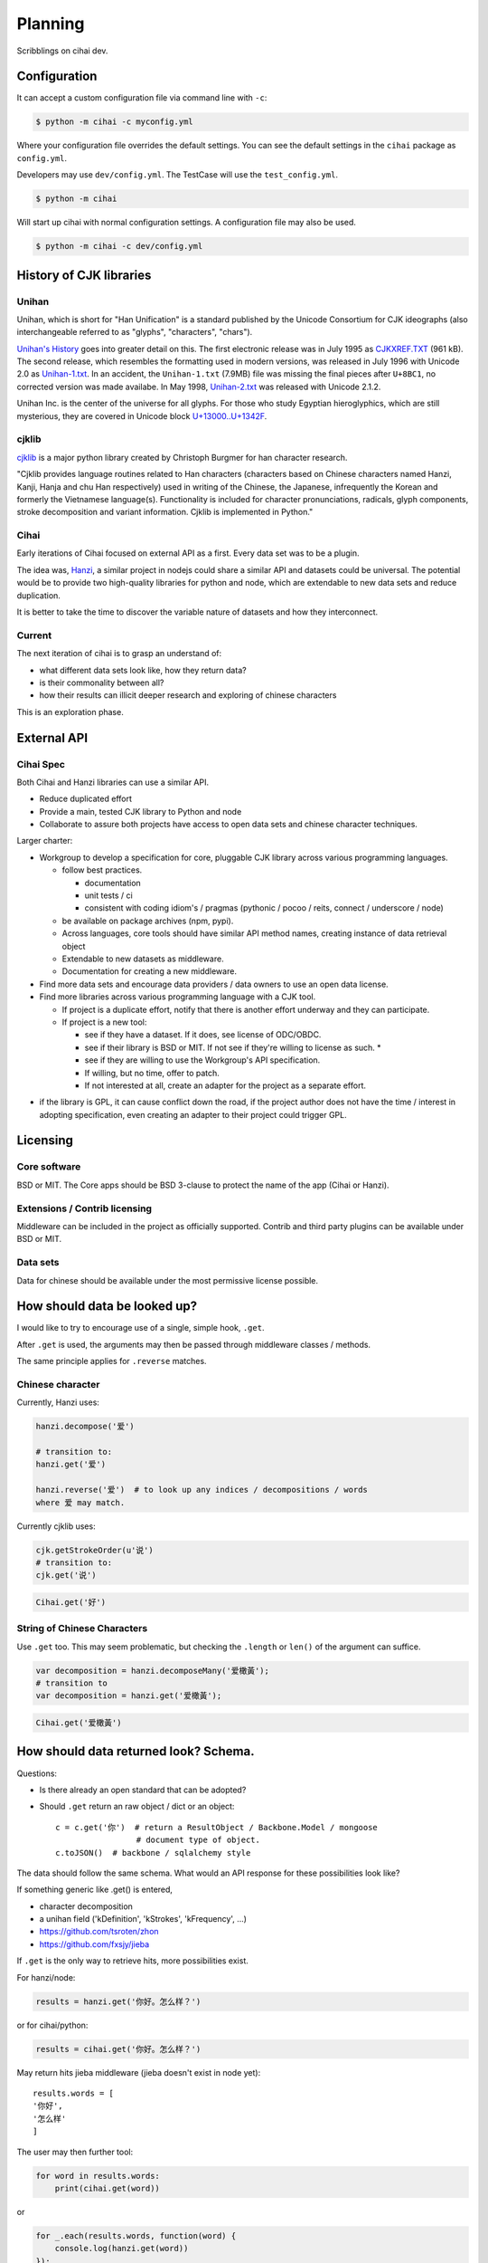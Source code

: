 ========
Planning
========

Scribblings on cihai dev.

Configuration
-------------

It can accept a custom configuration file via command line with ``-c``:

.. code-block :: bash

    $ python -m cihai -c myconfig.yml

Where your configuration file overrides the default settings. You can see
the default settings in the ``cihai`` package as ``config.yml``.

Developers may use ``dev/config.yml``. The TestCase will use the
``test_config.yml``.

.. code-block:: bash

    $ python -m cihai

Will start up cihai with normal configuration settings. A configuration
file may also be used.

.. code-block:: bash

    $ python -m cihai -c dev/config.yml

History of CJK libraries
------------------------

Unihan
~~~~~~

Unihan, which is short for "Han Unification" is a standard published by the
Unicode Consortium for CJK ideographs (also interchangeable referred to as
"glyphs", "characters", "chars").

`Unihan's History`_ goes into greater detail on this. The first electronic
release was in July 1995 as `CJKXREF.TXT`_ (961 kB). The second release, which
resembles the formatting used in modern versions, was released in July 1996
with Unicode 2.0 as `Unihan-1.txt`_. In an accident, the ``Unihan-1.txt``
(7.9MB) file was missing the final pieces after ``U+8BC1``, no corrected
version was made availabe. In May 1998, `Unihan-2.txt`_ was released with
Unicode 2.1.2.

Unihan Inc. is the center of the universe for all glyphs. For those who study
Egyptian hieroglyphics, which are still mysterious, they are covered in
Unicode block `U+13000..U+1342F`_.

.. _U+13000..U+1342F: Fhttp://en.wikipedia.org/wiki/Egyptian_Hieroglyphs_(Unicode_block)
.. _Unihan's History: http://www.unicode.org/reports/tr38/#History
.. _CJKXREF.TXT: http://www.unicode.org/Public/1.1-Update/CJKXREF.TXT
.. _Unihan-1.txt: http://www.unicode.org/Public/2.0-Update/Unihan-1.txt
.. _Unihan-2.txt: http://www.unicode.org/Public/2.1-Update/Unihan-2.txt

cjklib
~~~~~~

`cjklib`_ is a major python library created by Christoph Burgmer for han
character research.

"Cjklib provides language routines related to Han characters (characters based
on Chinese characters named Hanzi, Kanji, Hanja and chu Han respectively) used
in writing of the Chinese, the Japanese, infrequently the Korean and formerly
the Vietnamese language(s). Functionality is included for character
pronunciations, radicals, glyph components, stroke decomposition and variant
information. Cjklib is implemented in Python."

.. cjklib: https://code.google.com/p/cjklib/

Cihai
~~~~~

Early iterations of Cihai focused on external API as a first. Every data set
was to be a plugin.

The idea was, `Hanzi`_, a similar project in nodejs could share a similar API
and datasets could be universal. The potential would be to provide two
high-quality libraries for python and node, which are extendable to new data
sets and reduce duplication.

It is better to take the time to discover the variable nature of datasets and
how they interconnect.

Current
~~~~~~~

The next iteration of cihai is to grasp an understand of:

- what different data sets look like, how they return data?
- is their commonality between all?
- how their results can illicit deeper research and exploring of chinese
  characters

This is an exploration phase.

External API
------------

Cihai Spec
~~~~~~~~~~

Both Cihai and Hanzi libraries can use a similar API.

- Reduce duplicated effort
- Provide a main, tested CJK library to Python and node
- Collaborate to assure both projects have access to open data sets and
  chinese character techniques.

Larger charter:

- Workgroup to develop a specification for core, pluggable CJK library
  across various programming languages.

  - follow best practices.
    
    - documentation
    - unit tests / ci
    - consistent with coding idiom's / pragmas (pythonic / pocoo / reits,
      connect / underscore / node)
  - be available on package archives (npm, pypi).
  - Across languages, core tools should have similar API method names,
    creating instance of data retrieval object
  - Extendable to new datasets as middleware.
  - Documentation for creating a new middleware.
- Find more data sets and encourage data providers / data owners to use an
  open data license.
- Find more libraries across various programming language with a CJK tool.
  
  - If project is a duplicate effort, notify that there is another
    effort underway and they can participate.
  - If project is a new tool:
    
    - see if they have a dataset. If it does, see license of ODC/OBDC.
    - see if their library is BSD or MIT. If not see if they're willing to
      license as such. *
    - see if they are willing to use the Workgroup's API specification.
    - If willing, but no time, offer to patch.
    - If not interested at all, create an adapter for the project as a
      separate effort.

* if the library is GPL, it can cause conflict down the road, if the
  project author does not have the time / interest in adopting
  specification, even creating an adapter to their project could trigger
  GPL.

Licensing
---------

Core software
~~~~~~~~~~~~~

BSD or MIT. The Core apps should be BSD 3-clause to protect the name of
the app (Cihai or Hanzi).

Extensions / Contrib licensing
~~~~~~~~~~~~~~~~~~~~~~~~~~~~~~

Middleware can be included in the project as officially supported.
Contrib and third party plugins can be available under BSD or MIT.

Data sets
~~~~~~~~~

Data for chinese should be available under the most permissive license
possible.


How should data be looked up?
-----------------------------

I would like to try to encourage use of a single, simple hook,
``.get``.

After ``.get`` is used, the arguments may then be passed through
middleware classes / methods.

The same principle applies for ``.reverse`` matches.

Chinese character
~~~~~~~~~~~~~~~~~

Currently, Hanzi uses: 

.. code-block:: javascript

    hanzi.decompose('爱')

    # transition to:
    hanzi.get('爱')

    hanzi.reverse('爱')  # to look up any indices / decompositions / words
    where 爱 may match.

Currently cjklib uses:

.. code-block:: python

    cjk.getStrokeOrder(u'说')
    # transition to:
    cjk.get('说')

.. code-block:: python

    Cihai.get('好')

String of Chinese Characters
~~~~~~~~~~~~~~~~~~~~~~~~~~~~

Use ``.get`` too. This may seem problematic, but checking the
``.length`` or ``len()`` of the argument can suffice.

.. code-block:: javascript

    var decomposition = hanzi.decomposeMany('爱橄黃');
    # transition to
    var decomposition = hanzi.get('爱橄黃');

.. code-block:: python

    Cihai.get('爱橄黃')

How should data returned look? Schema.
--------------------------------------

Questions:

- Is there already an open standard that can be adopted?
- Should ``.get`` return an raw object / dict or an object::

    c = c.get('你')  # return a ResultObject / Backbone.Model / mongoose
                     # document type of object.
    c.toJSON()  # backbone / sqlalchemy style

The data should follow the same schema. What would an API response for
these possibilities look like?

If something generic like .get() is entered,

- character decomposition
- a unihan field ('kDefinition', 'kStrokes', 'kFrequency', ...)
- https://github.com/tsroten/zhon
- https://github.com/fxsjy/jieba

If ``.get`` is the only way to retrieve hits, more possibilities
exist.

For hanzi/node:

.. code-block:: javascript

    results = hanzi.get('你好。怎么样？')

or for cihai/python:

.. code-block:: python

    results = cihai.get('你好。怎么样？')

May return hits jieba middleware (jieba doesn't exist in node yet)::

    results.words = [
    '你好',
    '怎么样'
    ]

The user may then further tool:

.. code-block:: python

    for word in results.words:
        print(cihai.get(word))

or

.. code-block:: javascript

    for _.each(results.words, function(word) {
        console.log(hanzi.get(word))
    });

.. warning::

    If dictionaries / datasets are extensible, there may be collision
    if they can reserve keys in the official result namespace.

Two plugins may could try to reserve ``.words`` as a name. Many
dictionaries would want to reserve ``.definition`` as a name.

To counteract this, a namespace can be adopted for middleware, we can have
the Core resolve the conflict:

1.  Append underscore + number on conflict, etc.
    (``c.definition_1``, ``c.definition_2``):
   
    The first middleware using ``words`` can get ``result.words``. The
    middleware called after will get ``results.words_1``.

    This is seen in `SQLAlchemy's labels`_ to `avoid label collisions`_.

2.  Middleware / datasets use namespace with ``_``
    (``c.unihan_kDefinition``):

    Pros:

    - iterable access to python ``c.keys()`` and ``for var key in dict``
      in js.
    - all data returned can be accessed without nesting into dotted
      namespaces.

    Cons:

    - ``result.unihan_kDefinition_these_things_getlong``
    - extension name and word separation can be confused.

3.  Middleware may use dot namespace (``c.unihan.kDefinition``)

    Pros:

    - Internal Core API is far simpler and lighter
    - Easier to look at
    - More common practice, `aws_cli`_.
    - Middleware is a package module, symbolically ``.``'s are used to
      separate modules and packages (java, python, informally in JS).

.. _SQLAlchemy's labels: https://github.com/zzzeek/sqlalchemy/blob/347e89044ce53ef0ec8d07937cd8279e9c4e5226/lib/sqlalchemy/sql/elements.py#L2393
.. _avoid label collisions: https://github.com/zzzeek/sqlalchemy/blob/347e89044ce53ef0ec8d07937cd8279e9c4e5226/test/sql/test_compiler.py#L2549
.. _aws_cli: https://github.com/aws/aws-cli

Extension philosophy
--------------------

The middleware approach provides the best practice to get the job done.

`Connect`_ in node represents the best practice in plugin architecture in
JS. Middleware is added as a way to provide a lite, dead-simple framework.

Cihai / Hanzi can take a similar approach.

Hanzi can take example directly from connect's approach. It is clean and
proven. Cihai can note middleware is already used in Django, packages can
be maintained using pattern for Flask extensions and sphinx. Flask already
has experience / lesson's heard from packaging and namespacing extensions.

It can use the same data sets, similar API and extension strategy.

.. _Connect: https://github.com/senchalabs/connect

Accessing extensions directly?
------------------------------

Perhaps extensions can also be searched directly::

    c.unihan.get('好')

Third party API's can specify optional extra arguments, for instance,
unihan may allow searching by one field::

    c.unihan.get('好', 'kDefinition')

This allows a simple way to "drill down" cjk data across extensions.

API examples
------------

Example:

.. code-block:: python

    obj = unihan.get('好') retrieves all rows. it will create a keyed object:
    obj.kDefinition
    obj['kDefinition']
    obj.keys()
    ['kDefinition',]

    obj = unihan.get('好', 'kDefinition', ...)
    >>> obj.kDefinition
    good
    >>> obj.kStrokes
    None


Creating a cihai plugin
-----------------------

.. code-block:: python

    class Unihan(Cihai.Contrib):

        """
        Utilizing a parent class can allow raising ``NotImplementedError``
        errors. Further, this can provide access to a ``db``.

        However, ultimately, the only thing that's really required is::

            class Example(object):

                def get(self, char):
                    return {
                        'char': char
                    }

        """

        def get(self):
            pass

        def install(self):
            pass

    cihai = Cihai()
    cihai.use(Unihan)  # register the middleware with
    c = cihai.get('好')
    >>> c.keys()
    ['unihan']
    >>> c.get('好')
    <Cihai.Contrib.Unihan>
    >>> print(c.get('好'))
    >>> print(c.get('好').parent)

    # Below this point, libunihan splits into subplugins for its libraries.
    >>> print(dict(c.get('好')))


Cihai will allows extensibility to new dictionaries, vocabularies and data.

Middleware allows an arbitrary plugin to make data available.

By default, ``Cihai()`` creates an instance of Cihai with access to :meth:`Cihai.get`.

However, since no middleware are included with Cihai, no results are returned.

With ``Cihai(middleware=[Cihai.Unihan])``

or ``c = Cihai()``

``c.use(Cihai.Unihan)``

the Cihai_Unihan is available. What is Cihai_Unihan? Simply an object
with:

.. code-block:: python

    class Unihan(Cihai.Contrib):

        pass

.. _Hanzi: https://github.com/nieldlr/Hanzi
